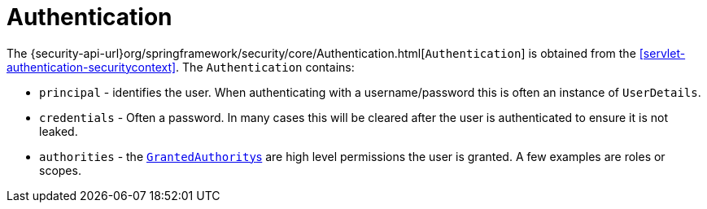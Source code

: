 [[servlet-authentication-authentication]]
= Authentication

The {security-api-url}org/springframework/security/core/Authentication.html[`Authentication`] is obtained from the <<servlet-authentication-securitycontext>>.
The `Authentication` contains:

* `principal` - identifies the user.
When authenticating with a username/password this is often an instance of `UserDetails`.
* `credentials` - Often a password.
In many cases this will be cleared after the user is authenticated to ensure it is not leaked.
* `authorities` - the <<servlet-authentication-granted-authority,``GrantedAuthority``s>> are high level permissions the user is granted.
A few examples are roles or scopes.
